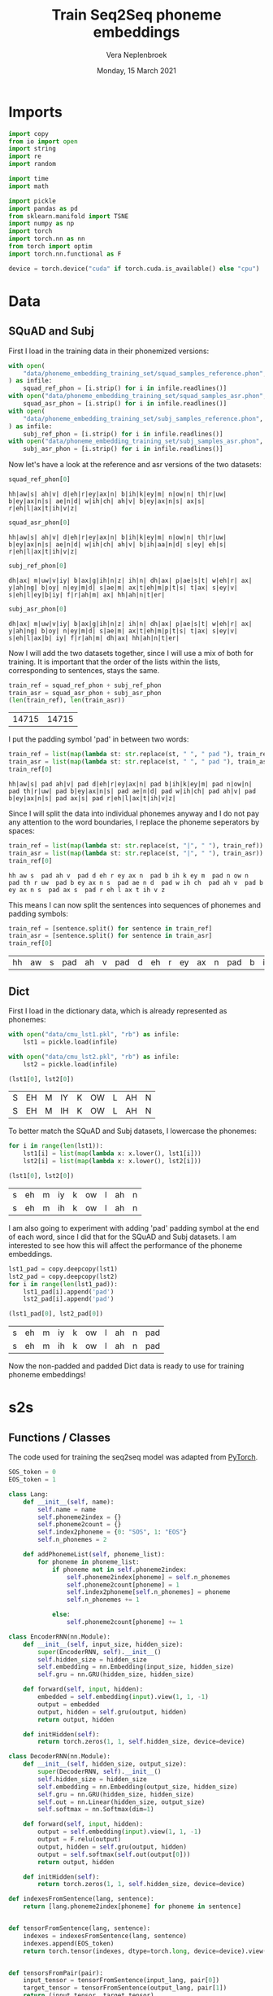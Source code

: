 #+TITLE: Train Seq2Seq phoneme embeddings
#+AUTHOR: Vera Neplenbroek
#+DATE: Monday, 15 March 2021
#+PROPERTY: header-args :exports both :session phoneme_emb :cache no :results value

* Imports
  #+begin_src python :results silent
import copy
from io import open
import string
import re
import random

import time
import math

import pickle
import pandas as pd
from sklearn.manifold import TSNE
import numpy as np
import torch
import torch.nn as nn
from torch import optim
import torch.nn.functional as F

device = torch.device("cuda" if torch.cuda.is_available() else "cpu")
  #+end_src

* Data
** SQuAD and Subj
First I load in the training data in their phonemized versions:

  #+begin_src python :results silent
with open(
    "data/phoneme_embedding_training_set/squad_samples_reference.phon", "r"
) as infile:
    squad_ref_phon = [i.strip() for i in infile.readlines()]
with open("data/phoneme_embedding_training_set/squad_samples_asr.phon", "r") as infile:
    squad_asr_phon = [i.strip() for i in infile.readlines()]
with open(
    "data/phoneme_embedding_training_set/subj_samples_reference.phon", "r"
) as infile:
    subj_ref_phon = [i.strip() for i in infile.readlines()]
with open("data/phoneme_embedding_training_set/subj_samples_asr.phon", "r") as infile:
    subj_asr_phon = [i.strip() for i in infile.readlines()]
  #+end_src

Now let's have a look at the reference and asr versions of the two
datasets:

  #+begin_src python
squad_ref_phon[0]
  #+end_src

  #+RESULTS:
  : hh|aw|s| ah|v| d|eh|r|ey|ax|n| b|ih|k|ey|m| n|ow|n| th|r|uw| b|ey|ax|n|s| ae|n|d| w|ih|ch| ah|v| b|ey|ax|n|s| ax|s| r|eh|l|ax|t|ih|v|z|

  #+begin_src python
squad_asr_phon[0]
  #+end_src

  #+RESULTS:
  : hh|aw|s| ah|v| d|eh|r|ey|ax|n| b|ih|k|ey|m| n|ow|n| th|r|uw| b|ey|ax|n|s| ae|n|d| w|ih|ch| ah|v| b|ih|aa|n|d| s|ey| eh|s| r|eh|l|ax|t|ih|v|z|

  #+begin_src python
subj_ref_phon[0]
  #+end_src

  #+RESULTS:
  : dh|ax| m|uw|v|iy| b|ax|g|ih|n|z| ih|n| dh|ax| p|ae|s|t| w|eh|r| ax| y|ah|ng| b|oy| n|ey|m|d| s|ae|m| ax|t|eh|m|p|t|s| t|ax| s|ey|v| s|eh|l|ey|b|iy| f|r|ah|m| ax| hh|ah|n|t|er|

  #+begin_src python
subj_asr_phon[0]
  #+end_src

  #+RESULTS:
  : dh|ax| m|uw|v|iy| b|ax|g|ih|n|z| ih|n| dh|ax| p|ae|s|t| w|eh|r| ax| y|ah|ng| b|oy| n|ey|m|d| s|ae|m| ax|t|eh|m|p|t|s| t|ax| s|ey|v| s|eh|l|ax|b| iy| f|r|ah|m| dh|ax| hh|ah|n|t|er|

Now I will add the two datasets together, since I will use a mix of
both for training. It is important that the order of the lists within
the lists, corresponding to sentences, stays the same.

  #+begin_src python
train_ref = squad_ref_phon + subj_ref_phon
train_asr = squad_asr_phon + subj_asr_phon
(len(train_ref), len(train_asr))
  #+end_src

  #+RESULTS:
  | 14715 | 14715 |

I put the padding symbol 'pad' in between two words:

  #+begin_src python
train_ref = list(map(lambda st: str.replace(st, " ", " pad "), train_ref))
train_asr = list(map(lambda st: str.replace(st, " ", " pad "), train_asr))
train_ref[0]
  #+end_src

  #+RESULTS:
  : hh|aw|s| pad ah|v| pad d|eh|r|ey|ax|n| pad b|ih|k|ey|m| pad n|ow|n| pad th|r|uw| pad b|ey|ax|n|s| pad ae|n|d| pad w|ih|ch| pad ah|v| pad b|ey|ax|n|s| pad ax|s| pad r|eh|l|ax|t|ih|v|z|

Since I will split the data into individual phonemes anyway and I do
not pay any attention to the word boundaries, I replace the phoneme
seperators by spaces:

  #+begin_src python
train_ref = list(map(lambda st: str.replace(st, "|", " "), train_ref))
train_asr = list(map(lambda st: str.replace(st, "|", " "), train_asr))
train_ref[0]
  #+end_src

  #+RESULTS:
  : hh aw s  pad ah v  pad d eh r ey ax n  pad b ih k ey m  pad n ow n  pad th r uw  pad b ey ax n s  pad ae n d  pad w ih ch  pad ah v  pad b ey ax n s  pad ax s  pad r eh l ax t ih v z

This means I can now split the sentences into sequences of phonemes
and padding symbols:

  #+begin_src python
train_ref = [sentence.split() for sentence in train_ref]
train_asr = [sentence.split() for sentence in train_asr]
train_ref[0]
  #+end_src

  #+RESULTS:
  | hh | aw | s | pad | ah | v | pad | d | eh | r | ey | ax | n | pad | b | ih | k | ey | m | pad | n | ow | n | pad | th | r | uw | pad | b | ey | ax | n | s | pad | ae | n | d | pad | w | ih | ch | pad | ah | v | pad | b | ey | ax | n | s | pad | ax | s | pad | r | eh | l | ax | t | ih | v | z |

** Dict
First I load in the dictionary data, which is already represented as phonemes:

  #+begin_src python
with open("data/cmu_lst1.pkl", "rb") as infile:
    lst1 = pickle.load(infile)

with open("data/cmu_lst2.pkl", "rb") as infile:
    lst2 = pickle.load(infile)

(lst1[0], lst2[0])
  #+end_src

  #+RESULTS:
  | S | EH | M | IY | K | OW | L | AH | N |
  | S | EH | M | IH | K | OW | L | AH | N |

To better match the SQuAD and Subj datasets, I lowercase the phonemes:

  #+begin_src python
for i in range(len(lst1)):
    lst1[i] = list(map(lambda x: x.lower(), lst1[i]))
    lst2[i] = list(map(lambda x: x.lower(), lst2[i]))

(lst1[0], lst2[0])
  #+end_src

  #+RESULTS:
  | s | eh | m | iy | k | ow | l | ah | n |
  | s | eh | m | ih | k | ow | l | ah | n |

I am also going to experiment with adding 'pad' padding symbol at the
end of each word, since I did that for the SQuAD and Subj datasets. I
am interested to see how this will affect the performance of the
phoneme embeddings.

  #+begin_src python
lst1_pad = copy.deepcopy(lst1)
lst2_pad = copy.deepcopy(lst2)
for i in range(len(lst1_pad)):
    lst1_pad[i].append('pad')
    lst2_pad[i].append('pad')

(lst1_pad[0], lst2_pad[0])
  #+end_src

  #+RESULTS:
  | s | eh | m | iy | k | ow | l | ah | n | pad |
  | s | eh | m | ih | k | ow | l | ah | n | pad |

Now the non-padded and padded Dict data is ready to use for training
phoneme embeddings!

* s2s
** Functions / Classes
The code used for training the seq2seq model was adapted from [[https://pytorch.org/tutorials/intermediate/seq2seq_translation_tutorial.html][PyTorch]].

   #+begin_src python
SOS_token = 0
EOS_token = 1

class Lang:
    def __init__(self, name):
        self.name = name
        self.phoneme2index = {}
        self.phoneme2count = {}
        self.index2phoneme = {0: "SOS", 1: "EOS"}
        self.n_phonemes = 2

    def addPhonemeList(self, phoneme_list):
        for phoneme in phoneme_list:
            if phoneme not in self.phoneme2index:
                self.phoneme2index[phoneme] = self.n_phonemes
                self.phoneme2count[phoneme] = 1
                self.index2phoneme[self.n_phonemes] = phoneme
                self.n_phonemes += 1

            else:
                self.phoneme2count[phoneme] += 1
   #+end_src

  #+begin_src python :results silent
class EncoderRNN(nn.Module):
    def __init__(self, input_size, hidden_size):
        super(EncoderRNN, self).__init__()
        self.hidden_size = hidden_size
        self.embedding = nn.Embedding(input_size, hidden_size)
        self.gru = nn.GRU(hidden_size, hidden_size)

    def forward(self, input, hidden):
        embedded = self.embedding(input).view(1, 1, -1)
        output = embedded
        output, hidden = self.gru(output, hidden)
        return output, hidden

    def initHidden(self):
        return torch.zeros(1, 1, self.hidden_size, device=device)
  #+end_src

  #+begin_src python :results silent
class DecoderRNN(nn.Module):
    def __init__(self, hidden_size, output_size):
        super(DecoderRNN, self).__init__()
        self.hidden_size = hidden_size
        self.embedding = nn.Embedding(output_size, hidden_size)
        self.gru = nn.GRU(hidden_size, hidden_size)
        self.out = nn.Linear(hidden_size, output_size)
        self.softmax = nn.Softmax(dim=1)

    def forward(self, input, hidden):
        output = self.embedding(input).view(1, 1, -1)
        output = F.relu(output)
        output, hidden = self.gru(output, hidden)
        output = self.softmax(self.out(output[0]))
        return output, hidden

    def initHidden(self):
        return torch.zeros(1, 1, self.hidden_size, device=device)
  #+end_src

  #+begin_src python :results silent
def indexesFromSentence(lang, sentence):
    return [lang.phoneme2index[phoneme] for phoneme in sentence]


def tensorFromSentence(lang, sentence):
    indexes = indexesFromSentence(lang, sentence)
    indexes.append(EOS_token)
    return torch.tensor(indexes, dtype=torch.long, device=device).view(-1, 1)


def tensorsFromPair(pair):
    input_tensor = tensorFromSentence(input_lang, pair[0])
    target_tensor = tensorFromSentence(output_lang, pair[1])
    return (input_tensor, target_tensor)
  #+end_src

  #+begin_src python :results silent
def train(
    input_tensor,
    target_tensor,
    encoder,
    decoder,
    encoder_optimizer,
    decoder_optimizer,
    criterion,
    max_length=MAX_LENGTH,
):
    encoder_hidden = encoder.initHidden()
    encoder_optimizer.zero_grad()
    decoder_optimizer.zero_grad()
    input_length = input_tensor.size(0)
    target_length = target_tensor.size(0)
    encoder_outputs = torch.zeros(max_length, encoder.hidden_size, device=device)
    loss = 0
    for ei in range(input_length):
        encoder_output, encoder_hidden = encoder(input_tensor[ei], encoder_hidden)
        encoder_outputs[ei] = encoder_output[0, 0]

    decoder_input = torch.tensor([[SOS_token]], device=device)
    decoder_hidden = encoder_hidden
    for di in range(target_length):
        decoder_output, decoder_hidden = decoder(
            decoder_input, decoder_hidden
        )
        topv, topi = decoder_output.topk(1)
        decoder_input = topi.squeeze().detach()  # detach from history as input
        loss += criterion(decoder_output, target_tensor[di])
        if decoder_input.item() == EOS_token:
            break

    loss.backward()
    encoder_optimizer.step()
    decoder_optimizer.step()
    return loss.item() / target_length
  #+end_src

  #+begin_src python :results silent
def asMinutes(s):
    m = math.floor(s / 60)
    s -= m * 60
    return '%dm %ds' % (m, s)


def timeSince(since, percent):
    now = time.time()
    s = now - since
    es = s / (percent)
    rs = es - s
    return '%s (- %s)' % (asMinutes(s), asMinutes(rs))
  #+end_src

  #+begin_src python :results silent
def trainIters(
    encoder, decoder, n_iters, print_every=1000, plot_every=100, learning_rate=0.01
):
    start = time.time()
    plot_losses = []
    print_loss_total = 0  # Reset every print_every
    plot_loss_total = 0  # Reset every plot_every
    encoder_optimizer = optim.SGD(encoder.parameters(), lr=learning_rate)
    decoder_optimizer = optim.SGD(decoder.parameters(), lr=learning_rate)
    training_pairs = [tensorsFromPair(random.choice(pairs)) for i in range(n_iters)]
    criterion = nn.CrossEntropyLoss()
    for iter in range(1, n_iters + 1):
        training_pair = training_pairs[iter - 1]
        input_tensor = training_pair[0]
        target_tensor = training_pair[1]
        loss = train(
            input_tensor,
            target_tensor,
            encoder,
            decoder,
            encoder_optimizer,
            decoder_optimizer,
            criterion,
        )
        print_loss_total += loss
        plot_loss_total += loss

        if iter % print_every == 0:
            print_loss_avg = print_loss_total / print_every
            print_loss_total = 0
            print(
                "%s (%d %d%%) %.4f"
                % (
                    timeSince(start, iter / n_iters),
                    iter,
                    iter / n_iters * 100,
                    print_loss_avg,
                )
            )

        if iter % plot_every == 0:
            plot_loss_avg = plot_loss_total / plot_every
            plot_losses.append(plot_loss_avg)
            plot_loss_total = 0
  #+end_src

   #+begin_src python :results silent
def annotate(row, ax):
    ax.annotate(row.name, (row.x, row.y),
                xytext=(10, -5), textcoords='offset points')
   #+end_src

** SQuAD and Subj
I first define the max length of a sentence, which also sets the
length for the encoder outputs.

  #+begin_src python :results silent
MAX_LENGTH = max(
    max(map(lambda x: len(x), train_ref)), max(map(lambda x: len(x), train_asr))
) + 1
  #+end_src

This function that builds up a language:

  #+begin_src python :results silent
def readLangs(lang1, lang2):
    pairs = [[train_ref[i], train_asr[i]] for i in range(len(train_ref))]
    input_lang = Lang(lang1)
    output_lang = Lang(lang2)
    return input_lang, output_lang, pairs
  #+end_src

Is used to build up the input (REF) and output (ASR) languages:

  #+begin_src python
input_lang, output_lang, pairs = readLangs("ref", "asr")
for pair in pairs:
    input_lang.addPhonemeList(pair[0])
    output_lang.addPhonemeList(pair[1])

(input_lang.name, input_lang.n_phonemes, output_lang.name, output_lang.n_phonemes)
  #+end_src

  #+RESULTS:
  | ref | 43 | asr | 43 |

So far, this model has been trained for 3 * 75000 iterations.

  #+begin_src python :results silent
hidden_size = 20
encoder1 = EncoderRNN(input_lang.n_phonemes, hidden_size).to(device)
decoder1 = DecoderRNN(hidden_size, output_lang.n_phonemes).to(device)
  #+end_src

  #+begin_src python :results silent
with open("encoder_asr.pkl", "rb") as input_file:
     encoder1 = pickle.load(input_file)

with open("decoder_asr.pkl", "rb") as input_file:
     decoder1 = pickle.load(input_file)
  #+end_src

  #+begin_src python
trainIters(encoder1, decoder1, 75000, print_every=5000)

with open("encoder_asr.pkl", "wb") as output_file:
     pickle.dump(encoder1, output_file)

with open("decoder_asr.pkl", "wb") as output_file:
     pickle.dump(decoder1, output_file)
  #+end_src

*** Visualization
To create a t-SNE plot, I need all the phonemes included in the
embedding, as well as the embedding itself:

   #+begin_src python
phonemes = list(input_lang.phoneme2index.keys())
X = decoder1.embedding(torch.LongTensor(np.arange(2, 43)))
#To create a numpy array out of the tensor:
X = X.detach().numpy()
np.save("models/s2s_asr.npy", X)
(phonemes, X.shape)
   #+end_src

   #+RESULTS:
   | hh | aw | s | pad | ah | v | d | eh | r | ey | ax | n | b | ih | k | m | ow | th | uw | ae | w | ch | l | t | z | aa | f | ao | er | p | sh | ng | ay | uh | y | iy | g | dh | jh | oy | zh |
   | 41 | 20 |   |     |    |   |   |    |   |    |    |   |   |    |   |   |    |    |    |    |   |    |   |   |   |    |   |    |    |   |    |    |    |    |   |    |   |    |    |    |    |

Now I can fit the t-SNE and put the results in a DataFrame:

   #+begin_src python
tsne = TSNE(n_components=2)
X_tsne = tsne.fit_transform(X)
df = pd.DataFrame(X_tsne, index=phonemes, columns=["x", "y"])

df.shape
   #+end_src

   #+RESULTS:
   | 41 | 2 |

Now the t-SNE can be plotted:

   #+begin_src python :results silent
ax1 = df.plot.scatter(x="x", y="y")
df.apply(annotate, ax=ax1, axis=1)
fig = ax1.get_figure()
fig.savefig("figures/s2s_asr.png")
   #+end_src

** Dict
I first define the max length of a sentence, which also sets the
length for the encoder outputs.

  #+begin_src python :results silent
MAX_LENGTH = max(
    max(map(lambda x: len(x), lst1)), max(map(lambda x: len(x), lst2))
) + 1
  #+end_src

This function that builds up a language:

  #+begin_src python :results silent
def readLangs(lang1, lang2):
    pairs = [[lst1[i], lst2[i]] for i in range(len(lst1))]
    input_lang = Lang(lang1)
    output_lang = Lang(lang2)
    return input_lang, output_lang, pairs
  #+end_src

Is used to build up the input (lst1) and output (lst2) languages:

  #+begin_src python
input_lang, output_lang, pairs = readLangs("lst1", "lst2")
for pair in pairs:
    input_lang.addPhonemeList(pair[0])
    output_lang.addPhonemeList(pair[1])

(input_lang.name, input_lang.n_phonemes, output_lang.name, output_lang.n_phonemes)
  #+end_src

  #+RESULTS:
  | lst1 | 41 | lst2 | 41 |

So far, this model has been trained for 3 * 75000 iterations.

  #+begin_src python :results silent
hidden_size = 20
encoder1 = EncoderRNN(input_lang.n_phonemes, hidden_size).to(device)
decoder1 = DecoderRNN(hidden_size, output_lang.n_phonemes).to(device)
  #+end_src

  #+begin_src python :results silent
with open("encoder_dict.pkl", "rb") as input_file:
     encoder1 = pickle.load(input_file)

with open("decoder_dict.pkl", "rb") as input_file:
     decoder1 = pickle.load(input_file)
  #+end_src

  #+begin_src python
trainIters(encoder1, decoder1, 75000, print_every=5000)

with open("encoder_dict.pkl", "wb") as output_file:
     pickle.dump(encoder1, output_file)

with open("decoder_dict.pkl", "wb") as output_file:
     pickle.dump(decoder1, output_file)
  #+end_src

*** Visualization
To create a t-SNE plot, I need all the phonemes included in the
embedding, as well as the embedding itself. The Dict data has one less
phoneme compared to the phonemized SQuAD and Subj data, namely the
'ax' phoneme:

   #+begin_src python
phonemes = list(input_lang.phoneme2index.keys())
X = decoder1.embedding(torch.LongTensor(np.arange(2, 41)))
#To create a numpy array out of the tensor:
X = X.detach().numpy()
np.save("models/s2s_dict.npy", X)

(phonemes, X.shape)
   #+end_src

   #+RESULTS:
   |  s | eh | m | iy | k | ow | l | ah | n | r | z | b | aa | ae | uw | d | t | ih | ng | sh | er | y | ey | ao | v | p | ch | g | aw | w | ay | jh | hh | f | th | uh | oy | dh | zh |
   | 39 | 20 |   |    |   |    |   |    |   |   |   |   |    |    |    |   |   |    |    |    |    |   |    |    |   |   |    |   |    |   |    |    |    |   |    |    |    |    |    |

Now I can fit the t-SNE and put the results in a DataFrame:

   #+begin_src python
tsne = TSNE(n_components=2)
X_tsne = tsne.fit_transform(X)
df = pd.DataFrame(X_tsne, index=phonemes, columns=["x", "y"])

df.shape
   #+end_src

   #+RESULTS:
   | 39 | 2 |

Now the t-SNE can be plotted:

   #+begin_src python :results silent
ax1 = df.plot.scatter(x="x", y="y")
df.apply(annotate, ax=ax1, axis=1)
fig = ax1.get_figure()
fig.savefig("figures/s2s_dict.png")
   #+end_src

** Dict_pad
I first define the max length of a sentence, which also sets the
length for the encoder outputs.

  #+begin_src python :results silent
MAX_LENGTH = max(
    max(map(lambda x: len(x), lst1_pad)), max(map(lambda x: len(x), lst2_pad))
) + 1
  #+end_src

This function that builds up a language:

  #+begin_src python :results silent
def readLangs(lang1, lang2):
    pairs = [[lst1_pad[i], lst2_pad[i]] for i in range(len(lst1_pad))]
    input_lang = Lang(lang1)
    output_lang = Lang(lang2)
    return input_lang, output_lang, pairs
  #+end_src

Is used to build up the input (lst1_pad) and output (lst2_pad) languages:

  #+begin_src python
input_lang, output_lang, pairs = readLangs("lst1_pad", "lst2_pad")
for pair in pairs:
    input_lang.addPhonemeList(pair[0])
    output_lang.addPhonemeList(pair[1])

(input_lang.name, input_lang.n_phonemes, output_lang.name, output_lang.n_phonemes)
  #+end_src

  #+RESULTS:
  | lst1_pad | 42 | lst2_pad | 42 |

So far, this model has been trained for 3 * 75000 iterations.

  #+begin_src python :results silent
hidden_size = 20
encoder1 = EncoderRNN(input_lang.n_phonemes, hidden_size).to(device)
decoder1 = DecoderRNN(hidden_size, output_lang.n_phonemes).to(device)
  #+end_src

  #+begin_src python :results silent
with open("encoder_dict_pad.pkl", "rb") as input_file:
     encoder1 = pickle.load(input_file)

with open("decoder_dict_pad.pkl", "rb") as input_file:
     decoder1 = pickle.load(input_file)
  #+end_src

  #+begin_src python
trainIters(encoder1, decoder1, 75000, print_every=5000)

with open("encoder_dict_pad.pkl", "wb") as output_file:
     pickle.dump(encoder1, output_file)

with open("decoder_dict_pad.pkl", "wb") as output_file:
     pickle.dump(decoder1, output_file)
  #+end_src

*** Visualization
To create a t-SNE plot, I need all the phonemes included in the
embedding, as well as the embedding itself. The Dict data has one less
phoneme compared to the phonemized SQuAD and Subj data, namely the
'ax' phoneme:

   #+begin_src python
phonemes = list(input_lang.phoneme2index.keys())
X = decoder1.embedding(torch.LongTensor(np.arange(2, 42)))
#To create a numpy array out of the tensor:
X = X.detach().numpy()
np.save("models/s2s_dict_pad.npy", X)

(phonemes, X.shape)
   #+end_src

   #+RESULTS:
   |  s | eh | m | iy | k | ow | l | ah | n | pad | r | z | b | aa | ae | uw | d | t | ih | ng | sh | er | y | ey | ao | v | p | ch | g | aw | w | ay | jh | hh | f | th | uh | oy | dh | zh |
   | 40 | 20 |   |    |   |    |   |    |   |     |   |   |   |    |    |    |   |   |    |    |    |    |   |    |    |   |   |    |   |    |   |    |    |    |   |    |    |    |    |    |

Now I can fit the t-SNE and put the results in a DataFrame:

   #+begin_src python
tsne = TSNE(n_components=2)
X_tsne = tsne.fit_transform(X)
df = pd.DataFrame(X_tsne, index=phonemes, columns=["x", "y"])

df.shape
   #+end_src

   #+RESULTS:
   | 40 | 2 |

Now the t-SNE can be plotted:

   #+begin_src python :results silent
ax1 = df.plot.scatter(x="x", y="y")
df.apply(annotate, ax=ax1, axis=1)
fig = ax1.get_figure()
fig.savefig("figures/s2s_dict_pad.png")
   #+end_src
